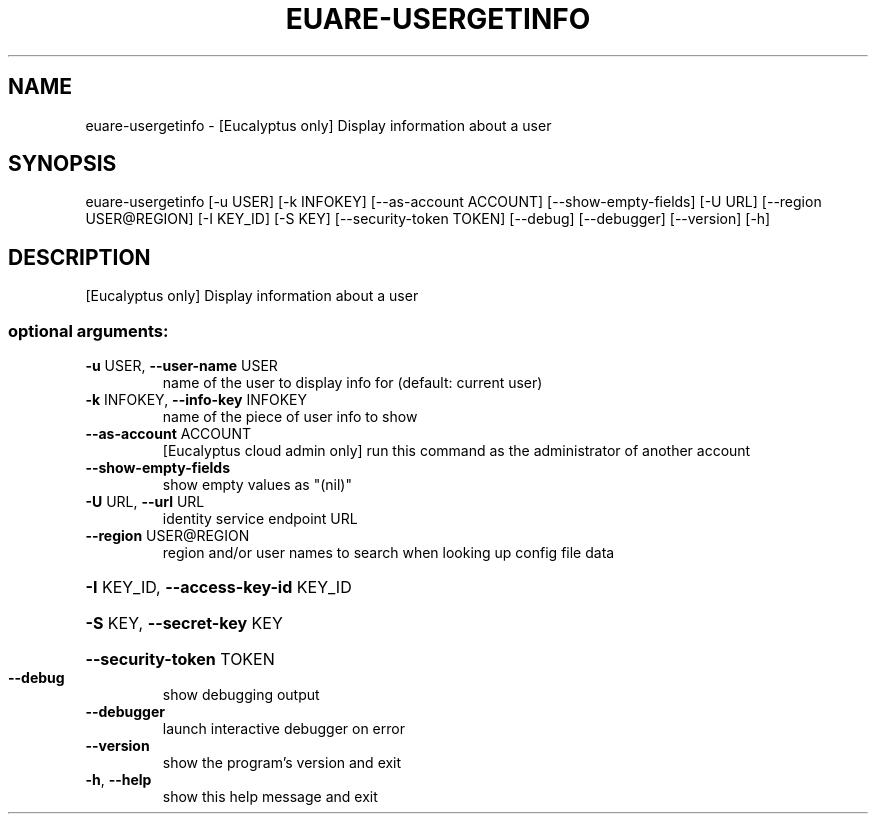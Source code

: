 .\" DO NOT MODIFY THIS FILE!  It was generated by help2man 1.44.1.
.TH EUARE-USERGETINFO "1" "January 2015" "euca2ools 3.1.2" "User Commands"
.SH NAME
euare-usergetinfo \- [Eucalyptus only] Display information about a user
.SH SYNOPSIS
euare\-usergetinfo [\-u USER] [\-k INFOKEY] [\-\-as\-account ACCOUNT]
[\-\-show\-empty\-fields] [\-U URL] [\-\-region USER@REGION]
[\-I KEY_ID] [\-S KEY] [\-\-security\-token TOKEN]
[\-\-debug] [\-\-debugger] [\-\-version] [\-h]
.SH DESCRIPTION
[Eucalyptus only] Display information about a user
.SS "optional arguments:"
.TP
\fB\-u\fR USER, \fB\-\-user\-name\fR USER
name of the user to display info for (default: current
user)
.TP
\fB\-k\fR INFOKEY, \fB\-\-info\-key\fR INFOKEY
name of the piece of user info to show
.TP
\fB\-\-as\-account\fR ACCOUNT
[Eucalyptus cloud admin only] run this command as the
administrator of another account
.TP
\fB\-\-show\-empty\-fields\fR
show empty values as "(nil)"
.TP
\fB\-U\fR URL, \fB\-\-url\fR URL
identity service endpoint URL
.TP
\fB\-\-region\fR USER@REGION
region and/or user names to search when looking up
config file data
.HP
\fB\-I\fR KEY_ID, \fB\-\-access\-key\-id\fR KEY_ID
.HP
\fB\-S\fR KEY, \fB\-\-secret\-key\fR KEY
.HP
\fB\-\-security\-token\fR TOKEN
.TP
\fB\-\-debug\fR
show debugging output
.TP
\fB\-\-debugger\fR
launch interactive debugger on error
.TP
\fB\-\-version\fR
show the program's version and exit
.TP
\fB\-h\fR, \fB\-\-help\fR
show this help message and exit
